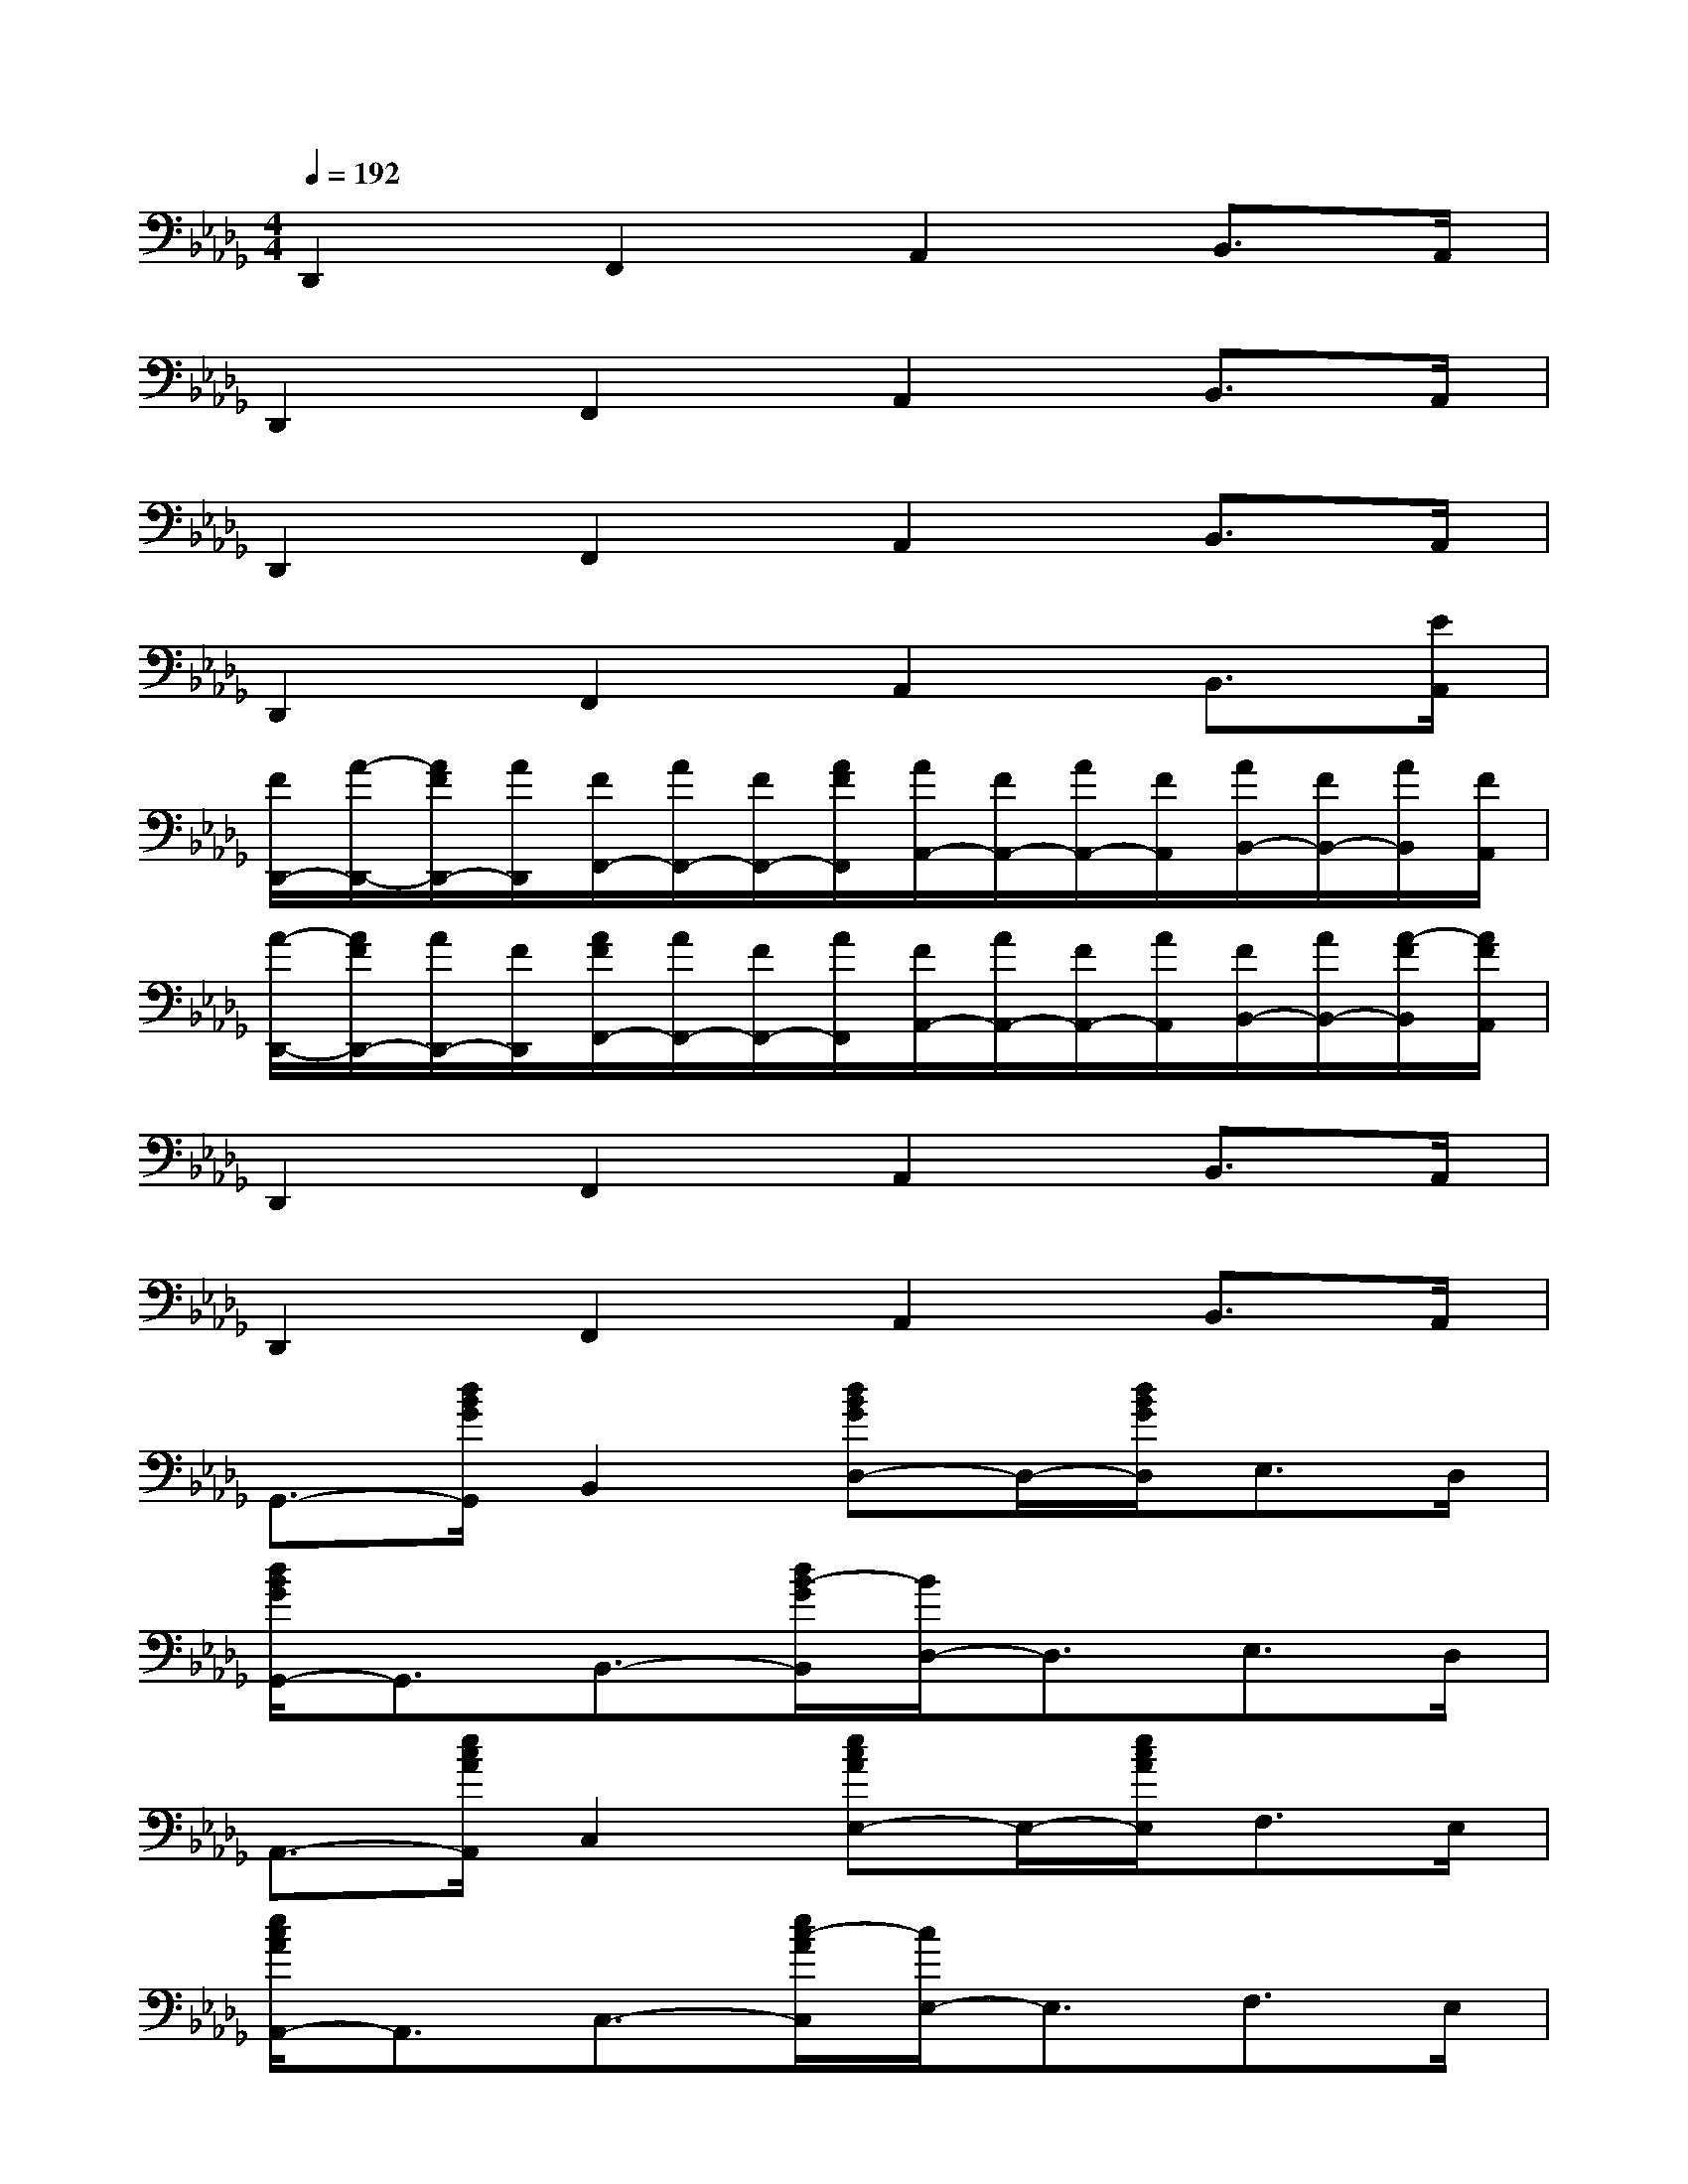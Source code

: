 X:1
T:
M:4/4
L:1/8
Q:1/4=192
K:Db%5flats
V:1
D,,2F,,2A,,2B,,>A,,|
D,,2F,,2A,,2B,,>A,,|
D,,2F,,2A,,2B,,>A,,|
D,,2F,,2A,,2B,,3/2[E/2A,,/2]|
[F/2D,,/2-][A/2-D,,/2-][A/2F/2D,,/2-][A/2D,,/2][F/2F,,/2-][A/2F,,/2-][F/2F,,/2-][A/2F/2F,,/2][A/2A,,/2-][F/2A,,/2-][A/2A,,/2-][F/2A,,/2][A/2B,,/2-][F/2B,,/2-][A/2B,,/2][F/2A,,/2]|
[A/2-D,,/2-][A/2F/2D,,/2-][A/2D,,/2-][F/2D,,/2][A/2F/2F,,/2-][A/2F,,/2-][F/2F,,/2-][A/2F,,/2][F/2A,,/2-][A/2A,,/2-][F/2A,,/2-][A/2A,,/2][F/2B,,/2-][A/2B,,/2-][A/2-F/2B,,/2][A/2F/2A,,/2]|
D,,2F,,2A,,2B,,>A,,|
D,,2F,,2A,,2B,,>A,,|
G,,3/2-[d/2B/2G/2G,,/2]B,,2[dBGD,-]D,/2-[d/2B/2G/2D,/2]E,>D,|
[d/2B/2G/2G,,/2-]G,,3/2B,,3/2-[d/2B/2-G/2B,,/2][B/2D,/2-]D,3/2E,>D,|
A,,3/2-[e/2c/2A/2A,,/2]C,2[ecAE,-]E,/2-[e/2c/2A/2E,/2]F,>E,|
[e/2c/2A/2A,,/2-]A,,3/2C,3/2-[e/2c/2-A/2C,/2][c/2E,/2-]E,3/2F,>E,|
G,,3/2-[d/2B/2G/2G,,/2]B,,2[dBGD,-]D,/2-[d/2B/2G/2D,/2]E,>D,|
A,,3/2-[e/2c/2A/2A,,/2]C,2[ecGE,-]E,/2-[e/2c/2G/2E,/2]F,>E,|
D,,3/2-[d/2A/2F/2D,,/2]F,,2[dAFA,,-]A,,/2-[d/2A/2F/2A,,/2]B,,>A,,|
[d/2A/2F/2D,,/2-]D,,3/2F,,3/2-[d/2A/2F/2F,,/2]A,,2B,,>A,,